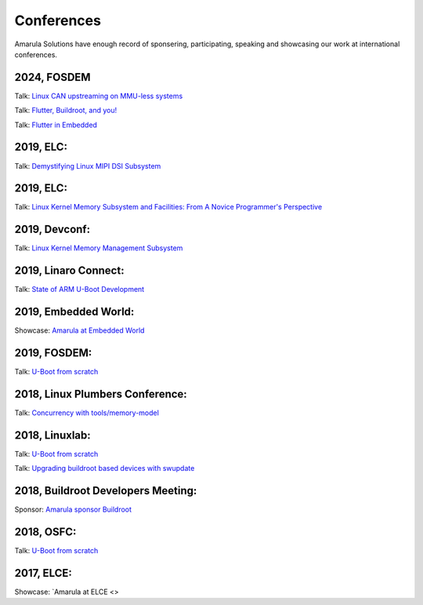 Conferences
###########

Amarula Solutions have enough record of sponsering, participating, speaking 
and showcasing our work at international conferences.

2024, FOSDEM
*********

Talk: `Linux CAN upstreaming on MMU-less systems <https://fosdem.org/2024/schedule/event/fosdem-2024-2864-linux-can-upstreaming-on-mmu-less-systems>`_

Talk: `Flutter, Buildroot, and you! <https://fosdem.org/2024/schedule/event/fosdem-2024-2495-flutter-buildroot-and-you->`_

Talk: `Flutter in Embedded <https://fosdem.org/2024/schedule/event/fosdem-2024-2667-flutter-in-embedded>`_

2019, ELC:
*********

Talk: `Demystifying Linux MIPI DSI Subsystem <https://events.linuxfoundation.org/events/elc-north-america-2019/program/schedule>`_

2019, ELC:
*********

Talk: `Linux Kernel Memory Subsystem and Facilities: From A Novice Programmer's Perspective <https://ossna19.sched.com/event/PURr/linux-kernel-memory-subsystem-and-facilities-from-a-novice-programmers-perspective-shyam-saini-amarula-solutions>`_


2019, Devconf:
*************

Talk: `Linux Kernel Memory Management Subsystem <https://devconfin19.sched.com/event/RVLp/linux-kernel-memory-management-subsystem>`_


2019, Linaro Connect:
********************

Talk: `State of ARM U-Boot Development <https://www.amarulasolutions.com/news/amarula-solutions-at-linaro-connect-bangkok-2019>`_

2019, Embedded World:
********************

Showcase: `Amarula at Embedded World <https://www.amarulasolutions.com/news/amarula-solutions-at-linaro-connect-bangkok-2019>`_

2019, FOSDEM:
*************

Talk: `U-Boot from scratch <https://www.amarulasolutions.com/blog/amarula-solutions-at-fosdem-2019/>`_

2018, Linux Plumbers Conference:
********************************

Talk: `Concurrency with tools/memory-model <https://linuxplumbersconf.org/event/2/contributions/264/>`_

2018, Linuxlab:
**************

Talk: `U-Boot from scratch <https://www.amarulasolutions.com/news/amarula-solutions-at-linuxlab-2018>`_

Talk: `Upgrading buildroot based devices with swupdate <https://2018.linux-lab.it/talks/upgrading_buildroot_based_devices_with_swupdate_2018-12-03>`_

2018, Buildroot Developers Meeting:
**********************************

Sponsor: `Amarula sponsor Buildroot <https://buildroot.org/sponsors.html>`_

2018, OSFC:
**********

Talk: `U-Boot from scratch <https://www.amarulasolutions.com/news/amarula-solutions-at-osfc-2018>`_

2017, ELCE:
***********

Showcase: `Amarula at ELCE <>
